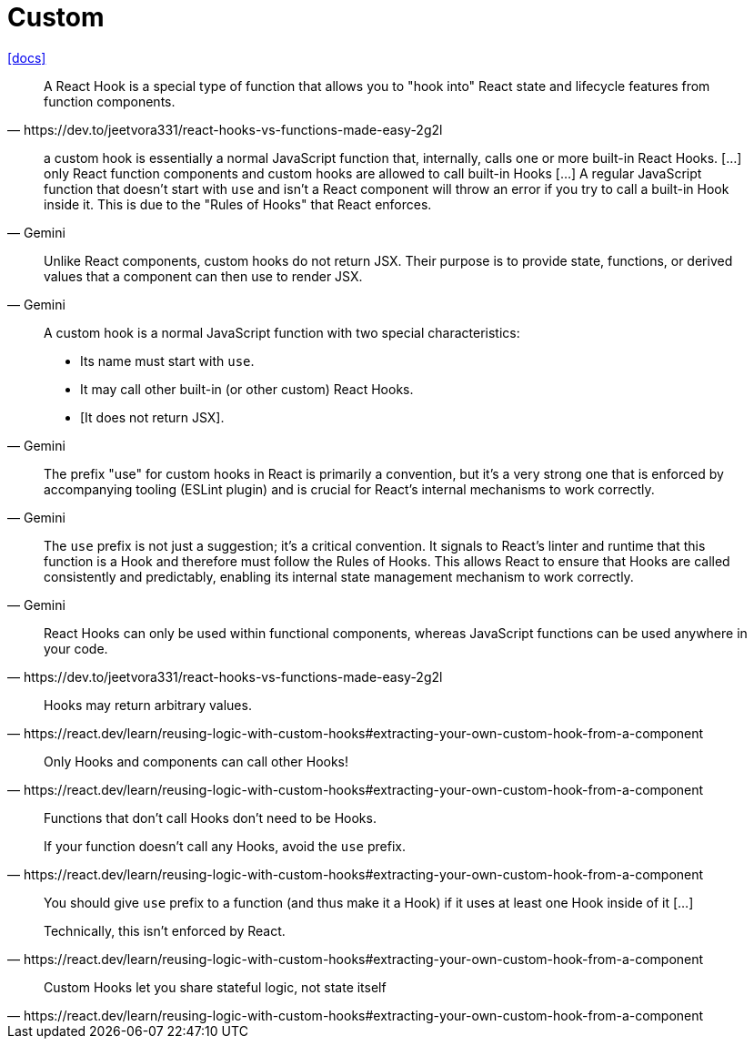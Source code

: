 = Custom
:url-docs: https://react.dev/learn/reusing-logic-with-custom-hooks

{url-docs}[[docs\]]

[,https://dev.to/jeetvora331/react-hooks-vs-functions-made-easy-2g2l]
____
A React Hook is a special type of function that allows you to "hook into" React state and lifecycle features from function components.
____

[,Gemini]
____
a custom hook is essentially a normal JavaScript function that, internally, calls one or more built-in React Hooks. [...]
only React function components and custom hooks are allowed to call built-in Hooks [...] A regular JavaScript function that doesn't start with `use` and isn't a React component will throw an error if you try to call a built-in Hook inside it. 
This is due to the "Rules of Hooks" that React enforces. 
____

[,Gemini]
____
Unlike React components, custom hooks do not return JSX. Their purpose is to provide state, functions, or derived values that a component can then use to render JSX.
____

[,Gemini]
____
A custom hook is a normal JavaScript function with two special characteristics:

* Its name must start with `use`.
* It may call other built-in (or other custom) React Hooks.
* [It does not return JSX].
____

[,Gemini]
____
The prefix "use" for custom hooks in React is primarily a convention, but it's a very strong one that is enforced by accompanying tooling (ESLint plugin) and is crucial for React's internal mechanisms to work correctly.
____

[,Gemini]
____
The `use` prefix is not just a suggestion; it's a critical convention. It signals to React's linter and runtime that this function is a Hook and therefore must follow the Rules of Hooks. This allows React to ensure that Hooks are called consistently and predictably, enabling its internal state management mechanism to work correctly.
____

[,https://dev.to/jeetvora331/react-hooks-vs-functions-made-easy-2g2l]
____
React Hooks can only be used within functional components, whereas JavaScript functions can be used anywhere in your code.
____

[,https://react.dev/learn/reusing-logic-with-custom-hooks#extracting-your-own-custom-hook-from-a-component]
____
Hooks may return arbitrary values.
____

[,https://react.dev/learn/reusing-logic-with-custom-hooks#extracting-your-own-custom-hook-from-a-component]
____
Only Hooks and components can call other Hooks!
____

[,https://react.dev/learn/reusing-logic-with-custom-hooks#extracting-your-own-custom-hook-from-a-component]
____
Functions that don’t call Hooks don’t need to be Hooks.

If your function doesn’t call any Hooks, avoid the `use` prefix. 
____

[,https://react.dev/learn/reusing-logic-with-custom-hooks#extracting-your-own-custom-hook-from-a-component]
____
You should give `use` prefix to a function (and thus make it a Hook) if it uses at least one Hook inside of it [...]

Technically, this isn’t enforced by React.
____

[,https://react.dev/learn/reusing-logic-with-custom-hooks#extracting-your-own-custom-hook-from-a-component]
____
Custom Hooks let you share stateful logic, not state itself 
____